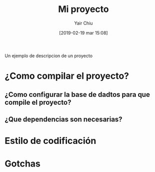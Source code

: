 #+title: Mi proyecto
#+author: Yair Chiu
#+date: [2019-02-19 mar 15:08]
Un ejemplo de descripcion de un proyecto
* ¿Como compilar el proyecto?
** ¿Como configurar la base de dadtos para que compile el proyecto?
** ¿Que dependencias son necesarias?
* Estilo de codificación
* Gotchas 

